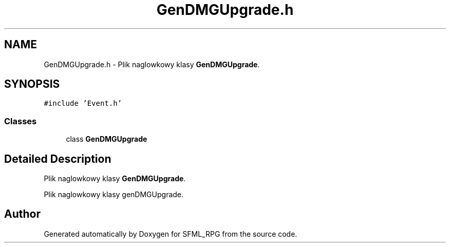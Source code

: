 .TH "GenDMGUpgrade.h" 3 "Sun May 16 2021" "SFML_RPG" \" -*- nroff -*-
.ad l
.nh
.SH NAME
GenDMGUpgrade.h \- Plik naglowkowy klasy \fBGenDMGUpgrade\fP\&.  

.SH SYNOPSIS
.br
.PP
\fC#include 'Event\&.h'\fP
.br

.SS "Classes"

.in +1c
.ti -1c
.RI "class \fBGenDMGUpgrade\fP"
.br
.in -1c
.SH "Detailed Description"
.PP 
Plik naglowkowy klasy \fBGenDMGUpgrade\fP\&. 

Plik naglowkowy klasy genDMGUpgrade\&. 
.SH "Author"
.PP 
Generated automatically by Doxygen for SFML_RPG from the source code\&.
